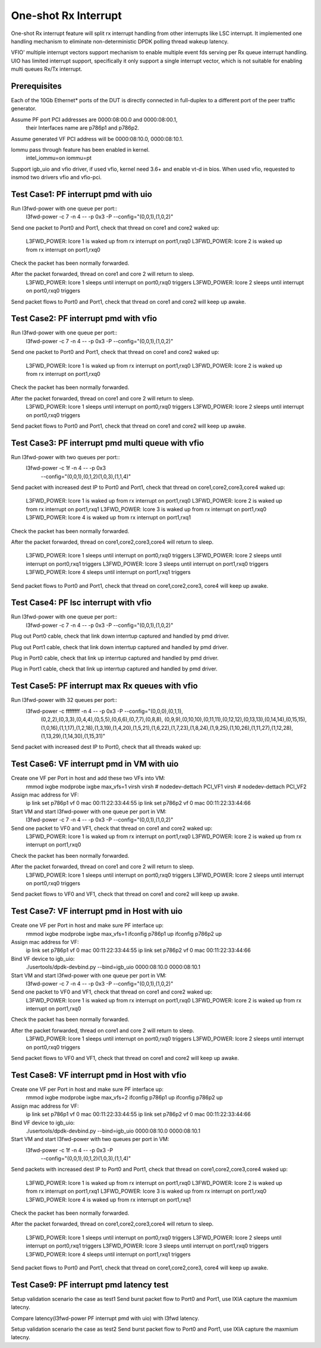 .. Copyright (c) <2017>, Intel Corporation
   All rights reserved.

   Redistribution and use in source and binary forms, with or without
   modification, are permitted provided that the following conditions
   are met:

   - Redistributions of source code must retain the above copyright
     notice, this list of conditions and the following disclaimer.

   - Redistributions in binary form must reproduce the above copyright
     notice, this list of conditions and the following disclaimer in
     the documentation and/or other materials provided with the
     distribution.

   - Neither the name of Intel Corporation nor the names of its
     contributors may be used to endorse or promote products derived
     from this software without specific prior written permission.

   THIS SOFTWARE IS PROVIDED BY THE COPYRIGHT HOLDERS AND CONTRIBUTORS
   "AS IS" AND ANY EXPRESS OR IMPLIED WARRANTIES, INCLUDING, BUT NOT
   LIMITED TO, THE IMPLIED WARRANTIES OF MERCHANTABILITY AND FITNESS
   FOR A PARTICULAR PURPOSE ARE DISCLAIMED. IN NO EVENT SHALL THE
   COPYRIGHT OWNER OR CONTRIBUTORS BE LIABLE FOR ANY DIRECT, INDIRECT,
   INCIDENTAL, SPECIAL, EXEMPLARY, OR CONSEQUENTIAL DAMAGES
   (INCLUDING, BUT NOT LIMITED TO, PROCUREMENT OF SUBSTITUTE GOODS OR
   SERVICES; LOSS OF USE, DATA, OR PROFITS; OR BUSINESS INTERRUPTION)
   HOWEVER CAUSED AND ON ANY THEORY OF LIABILITY, WHETHER IN CONTRACT,
   STRICT LIABILITY, OR TORT (INCLUDING NEGLIGENCE OR OTHERWISE)
   ARISING IN ANY WAY OUT OF THE USE OF TH

=====================
One-shot Rx Interrupt 
=====================
One-shot Rx interrupt feature will split rx interrupt handling from other 
interrupts like LSC interrupt. It implemented one handling mechanism to 
eliminate non-deterministic DPDK polling thread wakeup latency.

VFIO' multiple interrupt vectors support mechanism to enable multiple event fds
serving per Rx queue interrupt handling.
UIO has limited interrupt support, specifically it only support a single 
interrupt vector, which is not suitable for enabling multi queues Rx/Tx 
interrupt.

Prerequisites
=============
Each of the 10Gb Ethernet* ports of the DUT is directly connected in
full-duplex to a different port of the peer traffic generator.

Assume PF port PCI addresses are 0000:08:00.0 and 0000:08:00.1,
 their Interfaces name are p786p1 and p786p2.
Assume generated VF PCI address will be 0000:08:10.0, 0000:08:10.1.

Iommu pass through feature has been enabled in kernel.
	intel_iommu=on iommu=pt

Support igb_uio and vfio driver, if used vfio, kernel need 3.6+ and enable vt-d
in bios. When used vfio, requested to insmod two drivers vfio and vfio-pci.
	
Test Case1: PF interrupt pmd with uio
=====================================
Run l3fwd-power with one queue per port::
	l3fwd-power -c 7 -n 4 -- -p 0x3 -P --config="(0,0,1),(1,0,2)"

Send one packet to Port0 and Port1, check that thread on core1 and core2 
waked up:
	L3FWD_POWER: lcore 1 is waked up from rx interrupt on port1,rxq0
	L3FWD_POWER: lcore 2 is waked up from rx interrupt on port1,rxq0
	
Check the packet has been normally forwarded.

After the packet forwarded, thread on core1 and core 2 will return to sleep.
	L3FWD_POWER: lcore 1 sleeps until interrupt on port0,rxq0 triggers
	L3FWD_POWER: lcore 2 sleeps until interrupt on port0,rxq0 triggers

Send packet flows to Port0 and Port1, check that thread on core1 and core2 will
keep up awake.	

Test Case2: PF interrupt pmd with vfio
======================================
Run l3fwd-power with one queue per port::
	l3fwd-power -c 7 -n 4 -- -p 0x3 -P --config="(0,0,1),(1,0,2)"

Send one packet to Port0 and Port1, check that thread on core1 and core2 
waked up:
	L3FWD_POWER: lcore 1 is waked up from rx interrupt on port1,rxq0
	L3FWD_POWER: lcore 2 is waked up from rx interrupt on port1,rxq0
	
Check the packet has been normally forwarded.

After the packet forwarded, thread on core1 and core 2 will return to sleep.
	L3FWD_POWER: lcore 1 sleeps until interrupt on port0,rxq0 triggers
	L3FWD_POWER: lcore 2 sleeps until interrupt on port0,rxq0 triggers

Send packet flows to Port0 and Port1, check that thread on core1 and core2 will
keep up awake.	

Test Case3: PF interrupt pmd multi queue with vfio
==================================================
Run l3fwd-power with two queues per port::
	l3fwd-power -c 1f -n 4 -- -p 0x3 \
		--config="(0,0,1),(0,1,2)(1,0,3),(1,1,4)"

Send packet with increased dest IP to Port0 and Port1, check that thread on 
core1,core2,core3,core4 waked up:
	L3FWD_POWER: lcore 1 is waked up from rx interrupt on port1,rxq0
	L3FWD_POWER: lcore 2 is waked up from rx interrupt on port1,rxq1
	L3FWD_POWER: lcore 3 is waked up from rx interrupt on port1,rxq0
	L3FWD_POWER: lcore 4 is waked up from rx interrupt on port1,rxq1
	
Check the packet has been normally forwarded.

After the packet forwarded, thread on core1,core2,core3,core4 will return to 
sleep.
	L3FWD_POWER: lcore 1 sleeps until interrupt on port0,rxq0 triggers
	L3FWD_POWER: lcore 2 sleeps until interrupt on port0,rxq1 triggers
	L3FWD_POWER: lcore 3 sleeps until interrupt on port1,rxq0 triggers
	L3FWD_POWER: lcore 4 sleeps until interrupt on port1,rxq1 triggers

Send packet flows to Port0 and Port1, check that thread on core1,core2,core3,
core4 will keep up awake.

Test Case4: PF lsc interrupt with vfio
======================================
Run l3fwd-power with one queue per port::
	l3fwd-power -c 7 -n 4 -- -p 0x3 -P --config="(0,0,1),(1,0,2)"

Plug out Port0 cable, check that link down interrtup captured and handled by 
pmd driver.

Plug out Port1 cable, check that link down interrtup captured and handled by 
pmd driver.

Plug in Port0 cable, check that link up interrtup captured and handled by pmd 
driver.

Plug in Port1 cable, check that link up interrtup captured and handled by pmd 
driver.

Test Case5: PF interrupt max Rx queues with vfio
================================================
Run l3fwd-power with 32 queues per port::
	l3fwd-power -c ffffffff -n 4 -- -p 0x3 -P --config="(0,0,0),(0,1,1),\
			(0,2,2),(0,3,3),(0,4,4),(0,5,5),(0,6,6),(0,7,7),(0,8,8),
			(0,9,9),(0,10,10),(0,11,11),(0,12,12),(0,13,13),(0,14,14),\
			(0,15,15),\
			(1,0,16),(1,1,17),(1,2,18),(1,3,19),(1,4,20),(1,5,21),(1,6,22),\
			(1,7,23),(1,8,24),(1,9,25),(1,10,26),(1,11,27),(1,12,28),\
			(1,13,29),(1,14,30),\(1,15,31)"

Send packet with increased dest IP to Port0, check that all threads waked up:

Test Case6: VF interrupt pmd in VM with uio
===========================================
Create one VF per Port in host and add these two VFs into VM:
	rmmod ixgbe
	modprobe ixgbe max_vfs=1
	virsh
	virsh # nodedev-dettach PCI_VF1
	virsh # nodedev-dettach PCI_VF2
	
Assign mac address for VF:
	ip link set p786p1 vf 0 mac 00:11:22:33:44:55
	ip link set p786p2 vf 0 mac 00:11:22:33:44:66

Start VM and start l3fwd-power with one queue per port in VM:
	l3fwd-power -c 7 -n 4 -- -p 0x3 -P --config="(0,0,1),(1,0,2)"

Send one packet to VF0 and VF1, check that thread on core1 and core2 waked up:
	L3FWD_POWER: lcore 1 is waked up from rx interrupt on port1,rxq0
	L3FWD_POWER: lcore 2 is waked up from rx interrupt on port1,rxq0
	
Check the packet has been normally forwarded.

After the packet forwarded, thread on core1 and core 2 will return to sleep.
	L3FWD_POWER: lcore 1 sleeps until interrupt on port0,rxq0 triggers
	L3FWD_POWER: lcore 2 sleeps until interrupt on port0,rxq0 triggers

Send packet flows to VF0 and VF1, check that thread on core1 and core2 will 
keep up awake.

Test Case7: VF interrupt pmd in Host with uio
=============================================
Create one VF per Port in host and make sure PF interface up:
	rmmod ixgbe
	modprobe ixgbe max_vfs=1
	ifconfig p786p1 up
	ifconfig p786p2 up
	
Assign mac address for VF:
	ip link set p786p1 vf 0 mac 00:11:22:33:44:55
	ip link set p786p2 vf 0 mac 00:11:22:33:44:66

Bind VF device to igb_uio:
	./usertools/dpdk-devbind.py --bind=igb_uio 0000:08:10.0 0000:08:10.1
	
Start VM and start l3fwd-power with one queue per port in VM:
	l3fwd-power -c 7 -n 4 -- -p 0x3 -P --config="(0,0,1),(1,0,2)"

Send one packet to VF0 and VF1, check that thread on core1 and core2 waked up:
	L3FWD_POWER: lcore 1 is waked up from rx interrupt on port1,rxq0
	L3FWD_POWER: lcore 2 is waked up from rx interrupt on port1,rxq0
	
Check the packet has been normally forwarded.

After the packet forwarded, thread on core1 and core 2 will return to sleep.
	L3FWD_POWER: lcore 1 sleeps until interrupt on port0,rxq0 triggers
	L3FWD_POWER: lcore 2 sleeps until interrupt on port0,rxq0 triggers

Send packet flows to VF0 and VF1, check that thread on core1 and core2 will 
keep up awake.

Test Case8: VF interrupt pmd in Host with vfio
==============================================
Create one VF per Port in host and make sure PF interface up:
	rmmod ixgbe
	modprobe ixgbe max_vfs=2
	ifconfig p786p1 up
	ifconfig p786p2 up
	
Assign mac address for VF:
	ip link set p786p1 vf 0 mac 00:11:22:33:44:55
	ip link set p786p2 vf 0 mac 00:11:22:33:44:66

Bind VF device to igb_uio:
	./usertools/dpdk-devbind.py --bind=igb_uio 0000:08:10.0 0000:08:10.1
	
Start VM and start l3fwd-power with two queues per port in VM:
	l3fwd-power -c 1f -n 4 -- -p 0x3 -P \
		--config="(0,0,1),(0,1,2)(1,0,3),(1,1,4)"

Send packets with increased dest IP to Port0 and Port1, check that thread on 
core1,core2,core3,core4 waked up:
	L3FWD_POWER: lcore 1 is waked up from rx interrupt on port1,rxq0
	L3FWD_POWER: lcore 2 is waked up from rx interrupt on port1,rxq1
	L3FWD_POWER: lcore 3 is waked up from rx interrupt on port1,rxq0
	L3FWD_POWER: lcore 4 is waked up from rx interrupt on port1,rxq1
	
Check the packet has been normally forwarded.

After the packet forwarded, thread on core1,core2,core3,core4 will return to 
sleep.
	L3FWD_POWER: lcore 1 sleeps until interrupt on port0,rxq0 triggers
	L3FWD_POWER: lcore 2 sleeps until interrupt on port0,rxq1 triggers
	L3FWD_POWER: lcore 3 sleeps until interrupt on port1,rxq0 triggers
	L3FWD_POWER: lcore 4 sleeps until interrupt on port1,rxq1 triggers

Send packet flows to Port0 and Port1, check that thread on core1,core2,core3,
core4 will keep up awake.

Test Case9: PF interrupt pmd latency test
=========================================
Setup validation scenario the case as test1
Send burst packet flow to Port0 and Port1, use IXIA capture the maxmium 
latecny.

Compare latency(l3fwd-power PF interrupt pmd with uio) with l3fwd latency.

Setup validation scenario the case as test2
Send burst packet flow to Port0 and Port1, use IXIA capture the maxmium 
latecny.

